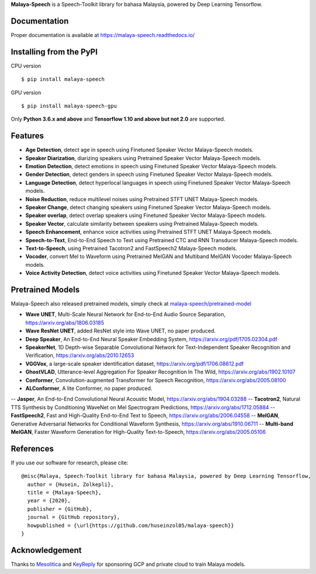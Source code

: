 **Malaya-Speech** is a Speech-Toolkit library for bahasa Malaysia, powered by Deep Learning Tensorflow.

Documentation
--------------

Proper documentation is available at https://malaya-speech.readthedocs.io/

Installing from the PyPI
----------------------------------

CPU version
::

    $ pip install malaya-speech

GPU version
::

    $ pip install malaya-speech-gpu

Only **Python 3.6.x and above** and **Tensorflow 1.10 and above but not 2.0** are supported.

Features
--------

-  **Age Detection**, detect age in speech using Finetuned Speaker Vector Malaya-Speech models.
-  **Speaker Diarization**, diarizing speakers using Pretrained Speaker Vector Malaya-Speech models.
-  **Emotion Detection**, detect emotions in speech using Finetuned Speaker Vector Malaya-Speech models.
-  **Gender Detection**, detect genders in speech using Finetuned Speaker Vector Malaya-Speech models.
-  **Language Detection**, detect hyperlocal languages in speech using Finetuned Speaker Vector Malaya-Speech models.
-  **Noise Reduction**, reduce multilevel noises using Pretrained STFT UNET Malaya-Speech models.
-  **Speaker Change**, detect changing speakers using Finetuned Speaker Vector Malaya-Speech models.
-  **Speaker overlap**, detect overlap speakers using Finetuned Speaker Vector Malaya-Speech models.
-  **Speaker Vector**, calculate similarity between speakers using Pretrained Malaya-Speech models.
-  **Speech Enhancement**, enhance voice activities using Pretrained STFT UNET Malaya-Speech models.
-  **Speech-to-Text**, End-to-End Speech to Text using Pretrained CTC and RNN Transducer Malaya-Speech models.
-  **Text-to-Speech**, using Pretrained Tacotron2 and FastSpeech2 Malaya-Speech models.
-  **Vocoder**, convert Mel to Waveform using Pretrained MelGAN and Multiband MelGAN Vocoder Malaya-Speech models.
-  **Voice Activity Detection**, detect voice activities using Finetuned Speaker Vector Malaya-Speech models.

Pretrained Models
------------------

Malaya-Speech also released pretrained models, simply check at `malaya-speech/pretrained-model <https://github.com/huseinzol05/malaya-speech/tree/master/pretrained-model>`_

- **Wave UNET**,  Multi-Scale Neural Network for End-to-End Audio Source Separation, https://arxiv.org/abs/1806.03185
- **Wave ResNet UNET**, added ResNet style into Wave UNET, no paper produced.
- **Deep Speaker**, An End-to-End Neural Speaker Embedding System, https://arxiv.org/pdf/1705.02304.pdf
- **SpeakerNet**, 1D Depth-wise Separable Convolutional Network for Text-Independent Speaker Recognition and Verification, https://arxiv.org/abs/2010.12653
- **VGGVox**, a large-scale speaker identification dataset, https://arxiv.org/pdf/1706.08612.pdf
- **GhostVLAD**, Utterance-level Aggregation For Speaker Recognition In The Wild, https://arxiv.org/abs/1902.10107
- **Conformer**, Convolution-augmented Transformer for Speech Recognition, https://arxiv.org/abs/2005.08100
- **ALConformer**, A lite Conformer, no paper produced.
-- **Jasper**, An End-to-End Convolutional Neural Acoustic Model, https://arxiv.org/abs/1904.03288
-- **Tacotron2**, Natural TTS Synthesis by Conditioning WaveNet on Mel Spectrogram Predictions, https://arxiv.org/abs/1712.05884
-- **FastSpeech2**, Fast and High-Quality End-to-End Text to Speech, https://arxiv.org/abs/2006.04558
-- **MelGAN**, Generative Adversarial Networks for Conditional Waveform Synthesis, https://arxiv.org/abs/1910.06711
-- **Multi-band MelGAN**, Faster Waveform Generation for High-Quality Text-to-Speech, https://arxiv.org/abs/2005.05106

References
-----------

If you use our software for research, please cite:

::

  @misc{Malaya, Speech-Toolkit library for bahasa Malaysia, powered by Deep Learning Tensorflow,
    author = {Husein, Zolkepli},
    title = {Malaya-Speech},
    year = {2020},
    publisher = {GitHub},
    journal = {GitHub repository},
    howpublished = {\url{https://github.com/huseinzol05/malaya-speech}}
  }

Acknowledgement
----------------

Thanks to `Mesolitica <https://mesolitica.com/>`_ and `KeyReply <https://www.keyreply.com/>`_ for sponsoring GCP and private cloud to train Malaya models.